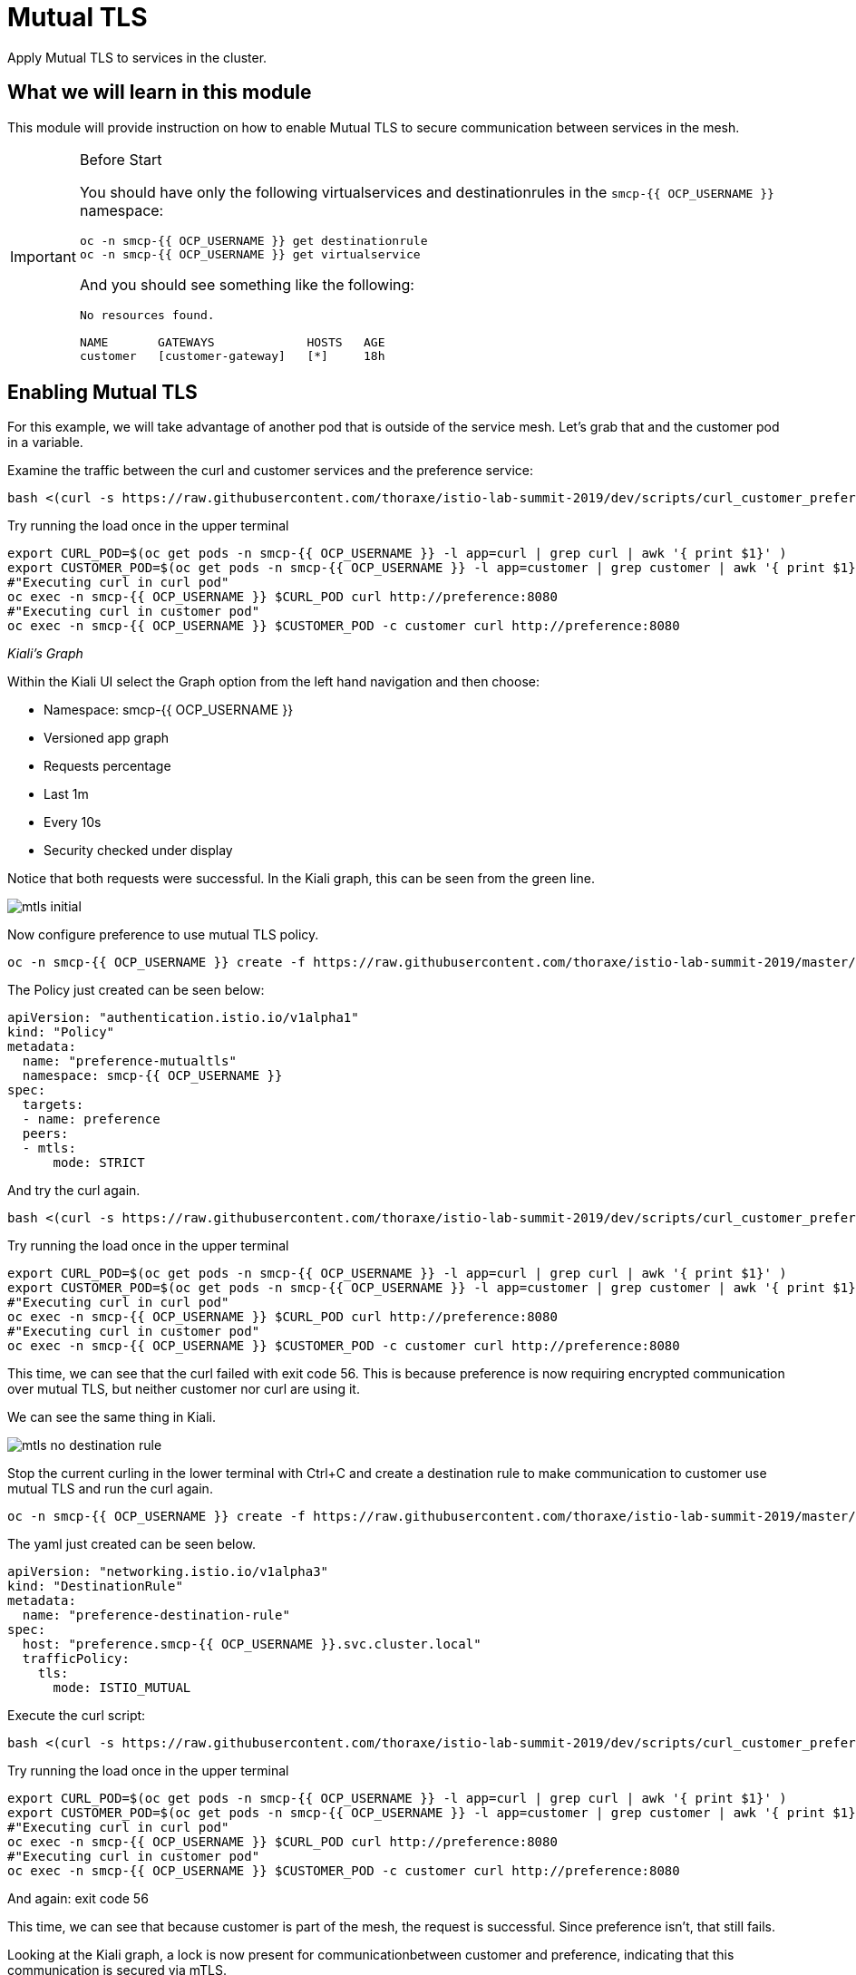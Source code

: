= Mutual TLS

Apply Mutual TLS to services in the cluster. 

:toc:

== What we will learn in this module
This module will provide instruction on how to enable Mutual TLS to secure communication
 between services in the mesh.

[IMPORTANT]
.Before Start
====
You should have only the following virtualservices and destinationrules in
the `smcp-{{ OCP_USERNAME }}` namespace:

[source,bash,role="execute-1"]
----
oc -n smcp-{{ OCP_USERNAME }} get destinationrule
oc -n smcp-{{ OCP_USERNAME }} get virtualservice
----

And you should see something like the following:

----
No resources found.

NAME       GATEWAYS             HOSTS   AGE
customer   [customer-gateway]   [*]     18h
----
====

[#enablemtls]
== Enabling Mutual TLS
For this example, we will take advantage of another pod that is outside of
the service mesh. Let's grab that and the customer pod in a variable.

Examine the traffic between the curl and customer services and the preference service:

[source,bash,role="execute-2"]
----
bash <(curl -s https://raw.githubusercontent.com/thoraxe/istio-lab-summit-2019/dev/scripts/curl_customer_preference_quiet.sh)
----

Try running the load once in the upper terminal

[source,bash,role="execute-1"]
----
export CURL_POD=$(oc get pods -n smcp-{{ OCP_USERNAME }} -l app=curl | grep curl | awk '{ print $1}' )
export CUSTOMER_POD=$(oc get pods -n smcp-{{ OCP_USERNAME }} -l app=customer | grep customer | awk '{ print $1}' )
#"Executing curl in curl pod"
oc exec -n smcp-{{ OCP_USERNAME }} $CURL_POD curl http://preference:8080
#"Executing curl in customer pod"
oc exec -n smcp-{{ OCP_USERNAME }} $CUSTOMER_POD -c customer curl http://preference:8080
----

_Kiali’s Graph_

Within the Kiali UI select the Graph option from the left hand navigation and
then choose:

* Namespace: smcp-{{ OCP_USERNAME }}
* Versioned app graph
* Requests percentage
* Last 1m
* Every 10s
* Security checked under display

Notice that both requests were successful. In the Kiali graph, this can be
seen from the green line.

image::mtls_initial.png[]

Now configure preference to use mutual TLS policy. 

[source,bash,role="execute-1"]
----
oc -n smcp-{{ OCP_USERNAME }} create -f https://raw.githubusercontent.com/thoraxe/istio-lab-summit-2019/master/src/istiofiles/authentication-enable-tls.yml
----

The Policy just created can be seen below:

[source, yaml]
----
apiVersion: "authentication.istio.io/v1alpha1"
kind: "Policy"
metadata:
  name: "preference-mutualtls"
  namespace: smcp-{{ OCP_USERNAME }}
spec:
  targets:
  - name: preference
  peers:
  - mtls: 
      mode: STRICT
----

And try the curl again.

[source,bash,role="execute-2"]
----
bash <(curl -s https://raw.githubusercontent.com/thoraxe/istio-lab-summit-2019/dev/scripts/curl_customer_preference_quiet.sh)
----

Try running the load once in the upper terminal

[source,bash,role="execute-1"]
----
export CURL_POD=$(oc get pods -n smcp-{{ OCP_USERNAME }} -l app=curl | grep curl | awk '{ print $1}' )
export CUSTOMER_POD=$(oc get pods -n smcp-{{ OCP_USERNAME }} -l app=customer | grep customer | awk '{ print $1}' )
#"Executing curl in curl pod"
oc exec -n smcp-{{ OCP_USERNAME }} $CURL_POD curl http://preference:8080
#"Executing curl in customer pod"
oc exec -n smcp-{{ OCP_USERNAME }} $CUSTOMER_POD -c customer curl http://preference:8080
----

This time, we can see that the curl failed with exit code 56. This is because
preference is now requiring encrypted communication over mutual TLS, but
neither customer nor curl are using it.

We can see the same thing in Kiali. 

image::mtls_no_destination_rule.png[]

Stop the current curling in the lower terminal with Ctrl+C and create a destination rule to make communication to customer use mutual
TLS and run the curl again.

[source,bash,role="execute-1"]
----
oc -n smcp-{{ OCP_USERNAME }} create -f https://raw.githubusercontent.com/thoraxe/istio-lab-summit-2019/master/src/istiofiles/destination-rule-tls.yml
----

The yaml just created can be seen below.

[source, yaml]
----
apiVersion: "networking.istio.io/v1alpha3"
kind: "DestinationRule"
metadata:
  name: "preference-destination-rule"
spec:
  host: "preference.smcp-{{ OCP_USERNAME }}.svc.cluster.local"
  trafficPolicy:
    tls:
      mode: ISTIO_MUTUAL
----

Execute the curl script:

[source,bash,role="execute-2"]
----
bash <(curl -s https://raw.githubusercontent.com/thoraxe/istio-lab-summit-2019/dev/scripts/curl_customer_preference_quiet.sh)
----

Try running the load once in the upper terminal

[source,bash,role="execute-1"]
----
export CURL_POD=$(oc get pods -n smcp-{{ OCP_USERNAME }} -l app=curl | grep curl | awk '{ print $1}' )
export CUSTOMER_POD=$(oc get pods -n smcp-{{ OCP_USERNAME }} -l app=customer | grep customer | awk '{ print $1}' )
#"Executing curl in curl pod"
oc exec -n smcp-{{ OCP_USERNAME }} $CURL_POD curl http://preference:8080
#"Executing curl in customer pod"
oc exec -n smcp-{{ OCP_USERNAME }} $CUSTOMER_POD -c customer curl http://preference:8080
----

And again: exit code 56


This time, we can see that because customer is part of the mesh, the request
is successful. Since preference isn't, that still fails.

Looking at the Kiali graph, a lock is now present for communicationbetween
customer and preference, indicating that this communication is secured via
mTLS.

image::mtls_policy_and_rule.png[]

[#mtlsmigration]
== mTLS migration

Mutual TLS in OpenShift Service Mesh provides the ability to migrate to mTLS
gradually rather than forcing all services to migrate to mTLS at once. Lets
try that now.

First, delete the policy we created above.

[source,bash,role="execute-1"]
----
oc delete policy -n smcp-{{ OCP_USERNAME }} preference-mutualtls
----

Now create a policy using permissive mode. 

[source,bash,role="execute-1"]
----
oc -n smcp-{{ OCP_USERNAME }} create -f https://raw.githubusercontent.com/thoraxe/istio-lab-summit-2019/master/src/istiofiles/policy-permissive-tls.yml
----

The contents of the file are displayed below:

[source,yaml]
----
apiVersion: "authentication.istio.io/v1alpha1"
kind: "Policy"
metadata:
  name: "preference-mutualtls"
  namespace: smcp-{{ OCP_USERNAME }}
spec:
  targets:
  - name: preference
  peers:
  - mtls: 
      mode: PERMISSIVE
----

If we try our curl commands again, we notice that this time they both pass:

[source,bash,role="execute-2"]
----
bash <(curl -s https://raw.githubusercontent.com/thoraxe/istio-lab-summit-2019/dev/scripts/curl_customer_preference_quiet.sh)
----

Try running the load once in the upper terminal

[source,bash,role="execute-1"]
----
export CURL_POD=$(oc get pods -n smcp-{{ OCP_USERNAME }} -l app=curl | grep curl | awk '{ print $1}' )
export CUSTOMER_POD=$(oc get pods -n smcp-{{ OCP_USERNAME }} -l app=customer | grep customer | awk '{ print $1}' )
#"Executing curl in curl pod"
oc exec -n smcp-{{ OCP_USERNAME }} $CURL_POD curl http://preference:8080
#"Executing curl in customer pod"
oc exec -n smcp-{{ OCP_USERNAME }} $CUSTOMER_POD -c customer curl http://preference:8080
----

In Kiali, we can see that the lock is still shown, indicating the presence of
mTLS. We see the curl pod labeled as unknown since it's not part of the mesh,
and we can see that both customer and curl are succesful.

image::mtls_permissive.png[]

[#cleanup]
== Cleanup

To cleanup, delete both the policy and destination rule that we created. 

[source,bash,role="execute-1"]
----
oc delete policy -n smcp-{{ OCP_USERNAME }} preference-mutualtls
oc delete destinationrule -n smcp-{{ OCP_USERNAME }} preference-destination-rule
----